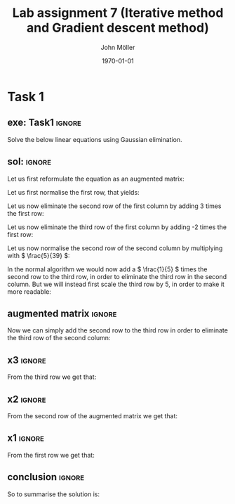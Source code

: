 #+TITLE: Lab assignment 7 (Iterative method and Gradient descent method)
#+DATE: \today
#+AUTHOR: John Möller
#+OPTIONS: num:t
#+OPTIONS: tags:t tasks:t tex:t timestamp:t toc:nil todo:t |:t
#+EXCLUDE_TAGS: noexport
#+KEYWORDS:
#+LANGUAGE: se
#+LaTeX_CLASS: notesse
#+LATEX_HEADER: \input{/home/john/texstuff/org/env.tex}
#+LATEX_HEADER: \input{/home/john/texstuff/org/bold.tex}
#+STARTUP: latexpreview

* Task 1
** exe: Task1 :ignore:
#+LATEX: \begin{exercise}[Task1]  \label{exe:Task1}
Solve the below linear equations using Gaussian elimination.
\begin{align*}
5x_1 - 2x_2 + 3x_3 = -1 \\
-3x_1 + 9x_2 + x_3 = 2 \\
2x_1 - x_2 - 7x_3 = 3
.
\end{align*}

#+LATEX: \end{exercise}

** sol:  :ignore:
#+LATEX: \begin{solution}[]  \label{sol:}
Let us first reformulate the equation as an augmented matrix:
\begin{align*}
\left( \begin{array}{c c c | c}
5  &  -2  &  3  &  -1 \\
-3  &  9  &  1  &  2 \\
2  &  -1  &  -7  &  3
\end{array} \right)
.
\end{align*}

Let us first normalise the first row, that yields:

\begin{align*}
\left( \begin{array}{c c c | c}
1  &  -\frac{2}{5}  &  \frac{3}{5}  &  -\frac{1}{5} \\
-3  &  9  &  1  &  2 \\
2  &  -1  &  -7  &  3
\end{array} \right)
.
\end{align*}

Let us now eliminate the second row of the first column by adding
3 times the first row:
\begin{align*}
\left( \begin{array}{c c c | c}
1  &  -\frac{2}{5}  &  \frac{3}{5}  &  -\frac{1}{5} \\
0  &  \frac{39}{5}  &  \frac{14}{5}  &  \frac{7}{5} \\
2  &  -1  &  -7  &  3
\end{array} \right)
.
\end{align*}

Let us now eliminate the third row of the first column by adding
-2 times the first row:

\begin{align*}
\left( \begin{array}{c c c | c}
1  &  -\frac{2}{5}  &  \frac{3}{5}  &  -\frac{1}{5} \\
0  &  \frac{39}{5}  &  \frac{14}{5}  &  \frac{7}{5} \\
0  &  -\frac{1}{5}  &  -\frac{41}{5}  &  \frac{17}{5}
\end{array} \right)
.
\end{align*}

Let us now normalise the second row of the second column by
multiplying with \( \frac{5}{39} \):

\begin{align*}
\left( \begin{array}{c c c | c}
1  &  -\frac{2}{5}  &  \frac{3}{5}  &  -\frac{1}{5} \\
0  &  1  &  \frac{14}{39}  &  \frac{7}{39} \\
0  &  -\frac{1}{5}  &  -\frac{41}{5}  &  \frac{17}{5}
\end{array} \right)
.
\end{align*}

In the normal algorithm we would now add a \( \frac{1}{5} \) times the second row
to the third row, in order to eliminate the third row in the second
column. But we will instead first scale the third row by \( 5 \), in order
to make it more readable:

\begin{align*}
\left( \begin{array}{c c c | c}
1  &  -\frac{2}{5}  &  \frac{3}{5}  &  -\frac{1}{5} \\
0  &  1  &  \frac{14}{39}  &  \frac{7}{39} \\
0  &  -1 &  -41 &  17
\end{array} \right)
.
\end{align*}

** augmented matrix :ignore:
Now we can simply add the second row to the third row in order to eliminate
the third row of the second column:

\begin{align*}
\left( \begin{array}{c c c | c}
1  &  -\frac{2}{5}  &  \frac{3}{5}  &  -\frac{1}{5} \\
0  &  1  &  \frac{14}{39}  &  \frac{7}{39} \\
0  &  0 & \frac{14 - 41 \cdot 39}{39} & \frac{7 + 17 \cdot 39}{39}
\end{array} \right)
.
\end{align*}

** x3 :ignore:
From the third row we get that:
\begin{align*} &  \frac{14 -41 \cdot39}{39} x_3 = \frac{7 + 17 \cdot39}{39} \\
\implies &  (14 - 41 \cdot39) x_3 = 7 + 17 \cdot 39 \\
\implies & x_3   = \frac{7 + 17 \cdot39}{14 - 41 \cdot39} \\
&    = \frac{7 + 663}{14 - 1599} \\
 &    = \frac{670}{- 1585} = - \frac{134}{317} 
.
\end{align*}

** x2 :ignore:
From the second row of the augmented matrix we get that:
\begin{align*}
 &  x_2 + \frac{14x_3}{39} = \frac{7}{39} \\
\implies & x_2 = \frac{7 - 14x_3}{39} \\
\implies & 39x_2 = 7 - 14x_3 \\
\implies & 39x_2 = 7 + \frac{14 \cdot 134}{317} \\
\implies & 39x_2 = \frac{7 \cdot317 + 14 \cdot 134}{317}  \\
\implies & 39x_2 = \frac{2219  + 1876}{317}  \\
\implies & 39x_2 = \frac{4095}{317}  \\
\implies & 39x_2 = \frac{819 \cdot 5}{317}  &  \text{ we observe that 819 is divisible by 3 }  \\
\implies & 39x_2 = \frac{273 \cdot 3 \cdot 5}{317} &   \text{ 273 is also divisible by 3 } \\
\implies & 39x_2 = \frac{91 \cdot 9 \cdot 5}{317}  &  \text{ 39 is also divisible by 3 } \\
\implies & 13x_2 = \frac{91 \cdot 3 \cdot 5}{317} \\
\implies & x_2 = \frac{7 \cdot 3 \cdot 5}{317} = \frac{105}{317} 
.
\end{align*}

** x1                                                               :ignore:
From the first row we get that:
\begin{align*}
 &  x_1 - \frac{2x_2}{5} + \frac{3x_3}{5} = -\frac{1}{5} \\
\implies & x_1 = \frac{2x_2}{5} - \frac{3x_3}{5} -\frac{1}{5} \\
\implies & 5x_1 = 2x_2 - 3x_3 -1 \\
\implies & 5x_1 = \frac{2 \cdot105}{317} + \frac{3 \cdot134}{317} -1 \\
& = \frac{210}{317} + \frac{402}{317} - 1 \\
& = \frac{210 + 402 - 317}{317} = \frac{295}{317} \\
\implies & x_1 = \frac{59}{317}
.
\end{align*}

** conclusion :ignore:
So to summarise the solution is:
\begin{align*}
 &  x_1 = \frac{59}{317} \\
 &  x_2 = \frac{105}{317} \\
 &  x_3 = - \frac{134}{317}
.
\end{align*}


#+LATEX: \end{solution}
